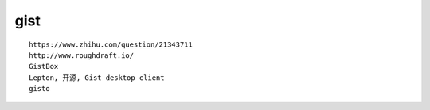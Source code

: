 ==========================
gist
==========================

::

    https://www.zhihu.com/question/21343711
    http://www.roughdraft.io/
    GistBox
    Lepton, 开源, Gist desktop client 
    gisto


    